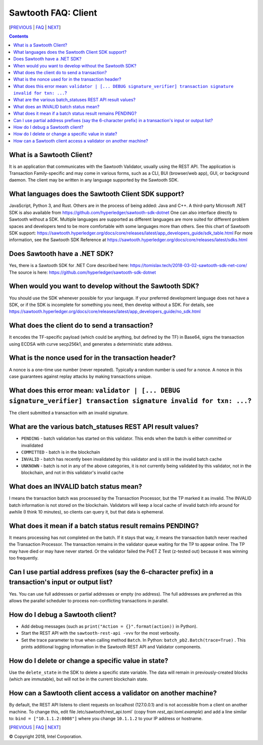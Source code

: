 Sawtooth FAQ: Client
====================

[PREVIOUS_ | FAQ_ | NEXT_]

.. contents::


What is a Sawtooth Client?
--------------------------
It is an application that communicates with the Sawtooth Validator, usually using the REST API.  The application is Transaction Family-specific and may come in various forms, such as a CLI, BUI (browser/web app), GUI, or background daemon.  The client may be written in any language supported by the Sawtooth SDK.

What languages does the Sawtooth Client SDK support?
----------------------------------------------------
JavaScript, Python 3, and Rust.
Others are in the process of being added: Java and C++.
A third-party Microsoft .NET SDK is also available from https://github.com/hyperledger/sawtooth-sdk-dotnet
One can also interface directly to Sawtooth without a SDK.
Multiple languages are supported as different languages are more suited for different problem spaces and developers tend to be more comfortable with some languages more than others.
See this chart of Sawtooth SDK support:
https://sawtooth.hyperledger.org/docs/core/releases/latest/app_developers_guide/sdk_table.html
For more information, see the Sawtooth SDK Reference at
https://sawtooth.hyperledger.org/docs/core/releases/latest/sdks.html

Does Sawtooth have a .NET SDK?
------------------------------
Yes, there is a Sawtooth SDK for .NET Core described here:
https://tomislav.tech/2018-03-02-sawtooth-sdk-net-core/
The source is here:
https://github.com/hyperledger/sawtooth-sdk-dotnet

When would you want to develop without the Sawtooth SDK?
--------------------------------------------------------
You should use the SDK whenever possible for your language.
If your preferred development language does not have a SDK,
or if the SDK is incomplete for something you need, then develop without a SDK.
For details, see https://sawtooth.hyperledger.org/docs/core/releases/latest/app_developers_guide/no_sdk.html

What does the client do to send a transaction?
----------------------------------------------
It encodes the TF-specific payload (which could be anything, but defined by the TF) in Base64,
signs the transaction using ECDSA with curve secp256k1, and generates a deterministic state address.

What is the nonce used for in the transaction header?
-----------------------------------------------------
A nonce is a one-time use number (never repeated).  Typically a random number is used for a nonce.
A nonce in this case guarantees against replay attacks by making transactions unique.

What does this error mean: ``validator | [... DEBUG signature_verifier] transaction signature invalid for txn: ...``?
-----------------------
The client submitted a transaction with an invalid signature.

What are the various batch_statuses REST API result values?
-----------------------------------------------------------
* ``PENDING`` - batch validation has started on this validator. This ends when the batch is either committed or invalidated
* ``COMMITTED`` - batch is in the blockchain
* ``INVALID`` - batch has recently been invalidated by this validator and is still in the invalid batch cache
* ``UNKNOWN`` - batch is not in any of the above categories, it is not currently being validated by this validator, not in the blockchain, and not in this validator's invalid cache

What does an INVALID batch status mean?
---------------------------------------
I means the transaction batch was processed by the Transaction Processor, but the TP marked it as invalid. The INVALID batch information is not stored on the blockchain. Validators will keep a local cache of invalid batch info around for awhile (I think 10 minutes), so clients can query it, but that data is ephemeral.

What does it mean if a batch status result remains PENDING?
-----------------------------------------------------------
It means processing has not completed on the batch. If it stays that way, it means the transaction batch never reached the Transaction Processor.  The transaction remains in the validator queue waiting for the TP to appear online. The TP may have died or may have never started. Or the validator failed the PoET Z Test (z-tested out) because it was winning too frequently.

Can I use partial address prefixes (say the 6-character prefix) in a transaction's input or output list?
--------------------------------------------------------------------------------------------------------
Yes.  You can use full addresses or partial addresses or empty (no address).  The full addresses are preferred as this allows the parallel scheduler to process non-conflicting transactions in parallel.

How do I debug a Sawtooth client?
---------------------------------
* Add debug messages (such as
  ``print("Action = {}".format(action))`` in Python).
* Start the REST API with the ``sawtooth-rest-api -vvv`` for the most verbosity.
* Set the trace parameter to true when calling method ``Batch``. In Python: ``batch_pb2.Batch(trace=True)`` .
  This prints additional logging information in the Sawtooth REST API and Validator components.

How do I delete or change a specific value in state?
----------------------------------------------------
Use the ``delete_state`` in the SDK to delete a specific state variable.
The data will remain in previously-created blocks (which are immutable),
but will not be in the current blockchain state.

How can a Sawtooth client access a validator on another machine?
----------------------------------------------------------------
By default, the REST API listens to client requests on localhost (127.0.0.1) and is not accessible from a client on another machine.  To change this, edit file /etc/sawtooth/rest_api.toml` (copy from `rest_api.toml.example`) and add a line similar to:
``bind = ["10.1.1.2:8008"]`` where you change ``10.1.1.2`` to your IP address or hostname.


[PREVIOUS_ | FAQ_ | NEXT_]

.. _PREVIOUS: consensus.rst
.. _FAQ: README.rst
.. _NEXT: rest.rst

© Copyright 2018, Intel Corporation.
